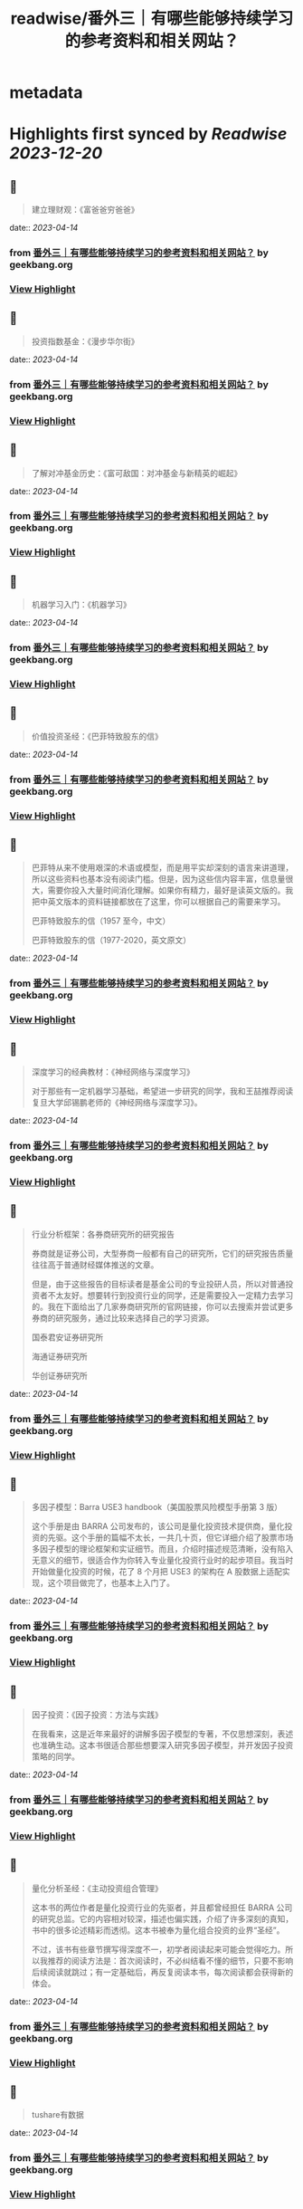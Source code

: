 :PROPERTIES:
:title: readwise/番外三｜有哪些能够持续学习的参考资料和相关网站？
:END:


* metadata
:PROPERTIES:
:author: [[geekbang.org]]
:full-title: "番外三｜有哪些能够持续学习的参考资料和相关网站？"
:category: [[articles]]
:url: https://time.geekbang.org/column/article/420187
:tags:[[gt/程序员的个人财富课]],
:image-url: https://static001.geekbang.org/resource/image/34/31/34bbdf7f6b5ef0871b214fd098d34931.jpg
:END:

* Highlights first synced by [[Readwise]] [[2023-12-20]]
** 📌
#+BEGIN_QUOTE
建立理财观：《富爸爸穷爸爸》 
#+END_QUOTE
    date:: [[2023-04-14]]
*** from _番外三｜有哪些能够持续学习的参考资料和相关网站？_ by geekbang.org
*** [[https://read.readwise.io/read/01gxzjq1qe4sb6jwf7jh0gkpp1][View Highlight]]
** 📌
#+BEGIN_QUOTE
投资指数基金：《漫步华尔街》 
#+END_QUOTE
    date:: [[2023-04-14]]
*** from _番外三｜有哪些能够持续学习的参考资料和相关网站？_ by geekbang.org
*** [[https://read.readwise.io/read/01gxzjq52xmahvrdtpsw9khgs3][View Highlight]]
** 📌
#+BEGIN_QUOTE
了解对冲基金历史：《富可敌国：对冲基金与新精英的崛起》 
#+END_QUOTE
    date:: [[2023-04-14]]
*** from _番外三｜有哪些能够持续学习的参考资料和相关网站？_ by geekbang.org
*** [[https://read.readwise.io/read/01gxzjq9p5t1pnze2bqndsbdmv][View Highlight]]
** 📌
#+BEGIN_QUOTE
机器学习入门：《机器学习》 
#+END_QUOTE
    date:: [[2023-04-14]]
*** from _番外三｜有哪些能够持续学习的参考资料和相关网站？_ by geekbang.org
*** [[https://read.readwise.io/read/01gxzjqc6pa2kz06aq27zs2bbr][View Highlight]]
** 📌
#+BEGIN_QUOTE
价值投资圣经：《巴菲特致股东的信》 
#+END_QUOTE
    date:: [[2023-04-14]]
*** from _番外三｜有哪些能够持续学习的参考资料和相关网站？_ by geekbang.org
*** [[https://read.readwise.io/read/01gxzjqfyxm31gxv394f9p0axr][View Highlight]]
** 📌
#+BEGIN_QUOTE
巴菲特从来不使用艰深的术语或模型，而是用平实却深刻的语言来讲道理，所以这些资料也基本没有阅读门槛。但是，因为这些信内容丰富，信息量很大，需要你投入大量时间消化理解。如果你有精力，最好是读英文版的。我把中英文版本的资料链接都放在了这里，你可以根据自己的需要来学习。

巴菲特致股东的信（1957 至今，中文）

巴菲特致股东的信（1977-2020，英文原文） 
#+END_QUOTE
    date:: [[2023-04-14]]
*** from _番外三｜有哪些能够持续学习的参考资料和相关网站？_ by geekbang.org
*** [[https://read.readwise.io/read/01gxzjqn06sj9p8h6ag8d20k32][View Highlight]]
** 📌
#+BEGIN_QUOTE
深度学习的经典教材：《神经网络与深度学习》

对于那些有一定机器学习基础，希望进一步研究的同学，我和王喆推荐阅读复旦大学邱锡鹏老师的《神经网络与深度学习》。 
#+END_QUOTE
    date:: [[2023-04-14]]
*** from _番外三｜有哪些能够持续学习的参考资料和相关网站？_ by geekbang.org
*** [[https://read.readwise.io/read/01gxzjqttr2n2vhyke2a1zsckp][View Highlight]]
** 📌
#+BEGIN_QUOTE
行业分析框架：各券商研究所的研究报告

券商就是证券公司，大型券商一般都有自己的研究所，它们的研究报告质量往往高于普通财经媒体推送的文章。

但是，由于这些报告的目标读者是基金公司的专业投研人员，所以对普通投资者不太友好。想要转行到投资行业的同学，还是需要投入一定精力去学习的。我在下面给出了几家券商研究所的官网链接，你可以去搜索并尝试更多券商的研究服务，通过比较来选择自己的学习资源。

国泰君安证券研究所

海通证券研究所

华创证券研究所 
#+END_QUOTE
    date:: [[2023-04-14]]
*** from _番外三｜有哪些能够持续学习的参考资料和相关网站？_ by geekbang.org
*** [[https://read.readwise.io/read/01gxzjratamyzf1v2bf7a95kgy][View Highlight]]
** 📌
#+BEGIN_QUOTE
多因子模型：Barra USE3 handbook（美国股票风险模型手册第 3 版）

这个手册是由 BARRA 公司发布的，该公司是量化投资技术提供商，量化投资的先驱。这个手册的篇幅不太长，一共几十页，但它详细介绍了股票市场多因子模型的理论框架和实证细节。而且，介绍时描述规范清晰，没有陷入无意义的细节，很适合作为你转入专业量化投资行业时的起步项目。我当时开始做量化投资的时候，花了 8 个月把 USE3 的架构在 A 股数据上适配实现，这个项目做完了，也基本上入门了。 
#+END_QUOTE
    date:: [[2023-04-14]]
*** from _番外三｜有哪些能够持续学习的参考资料和相关网站？_ by geekbang.org
*** [[https://read.readwise.io/read/01gxzjrewk603am2mvgthgtfk3][View Highlight]]
** 📌
#+BEGIN_QUOTE
因子投资：《因子投资：方法与实践》

在我看来，这是近年来最好的讲解多因子模型的专著，不仅思想深刻，表述也准确生动。这本书很适合那些想要深入研究多因子模型，并开发因子投资策略的同学。 
#+END_QUOTE
    date:: [[2023-04-14]]
*** from _番外三｜有哪些能够持续学习的参考资料和相关网站？_ by geekbang.org
*** [[https://read.readwise.io/read/01gxzjrhak8p0mbb54eek18twm][View Highlight]]
** 📌
#+BEGIN_QUOTE
量化分析圣经：《主动投资组合管理》

这本书的两位作者是量化投资行业的先驱者，并且都曾经担任 BARRA 公司的研究总监。它的内容相对较深，描述也偏实践，介绍了许多深刻的真知，书中的很多论述精彩而透彻。这本书被奉为量化组合投资的业界“圣经”。

不过，该书有些章节撰写得深度不一，初学者阅读起来可能会觉得吃力。所以我推荐的阅读方法是：首次阅读时，不必纠结看不懂的细节，只要不影响后续阅读就跳过；有一定基础后，再反复阅读本书，每次阅读都会获得新的体会。 
#+END_QUOTE
    date:: [[2023-04-14]]
*** from _番外三｜有哪些能够持续学习的参考资料和相关网站？_ by geekbang.org
*** [[https://read.readwise.io/read/01gxzjrrszvgtzjc5cbtvefacb][View Highlight]]
** 📌
#+BEGIN_QUOTE
tushare有数据 
#+END_QUOTE
    date:: [[2023-04-14]]
*** from _番外三｜有哪些能够持续学习的参考资料和相关网站？_ by geekbang.org
*** [[https://read.readwise.io/read/01gxzjs65pb3ec1ws26dbfw0x2][View Highlight]]